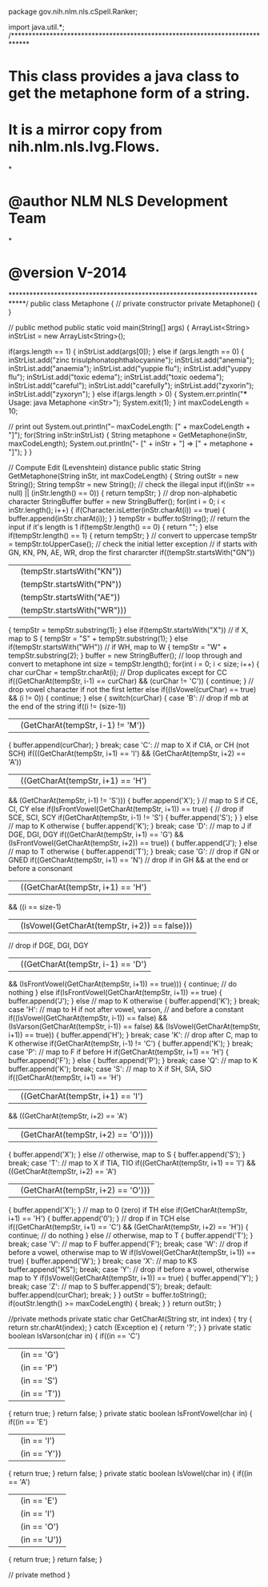 package gov.nih.nlm.nls.cSpell.Ranker;

import java.util.*;
/*****************************************************************************
* This class provides a java class to get the metaphone form of a string.
* It is a mirror copy from nih.nlm.nls.lvg.Flows.
*
* @author NLM NLS Development Team
*
* @version    V-2014
****************************************************************************/
public class Metaphone
{
	// private constructor
	private Metaphone()
	{
	}

	// public method
    public static void main(String[] args) 
	{
		ArrayList<String> inStrList = new ArrayList<String>();

		if(args.length == 1)
		{
			inStrList.add(args[0]);
		}
		else if (args.length == 0)
		{
			inStrList.add("zinc trisulphonatophthalocyanine");
			inStrList.add("anemia");
			inStrList.add("anaemia");
			inStrList.add("yuppie flu");
			inStrList.add("yuppy flu");
			inStrList.add("toxic edema");
			inStrList.add("toxic oedema");
			inStrList.add("careful");
			inStrList.add("carefully");
			inStrList.add("zyxorin");
			inStrList.add("zyxoryn");
		}
        else if(args.length > 0)
		{
            System.err.println("*** Usage: java Metaphone <inStr>");
            System.exit(1);
        }
		int maxCodeLength = 10;

		// print out
		System.out.println("-- maxCodeLength: [" + maxCodeLength + "]");
		for(String inStr:inStrList) 
		{
			String metaphone = GetMetaphone(inStr, maxCodeLength); 
			System.out.println("- [" + inStr + "] => [" + metaphone + "]");
		}
    }

	// Compute Edit (Levenshtein) distance
	public static String GetMetaphone(String inStr, int maxCodeLength)
	{
        String outStr = new String();
        String tempStr = new String();
        // check the illegal input
        if((inStr == null) || (inStr.length() == 0))
        {
            return tempStr;
        }
        // drop non-alphabetic character
        StringBuffer buffer = new StringBuffer();
        for(int i = 0; i < inStr.length(); i++)
        {
            if(Character.isLetter(inStr.charAt(i)) == true)
            {
                buffer.append(inStr.charAt(i));
            }
        }
        tempStr = buffer.toString();
        // return the input if it's length is 1
        if(tempStr.length() == 0)
        {
            return "";
        }
        else if(tempStr.length() == 1)
        {
            return tempStr;
        }
        // convert to uppercase
        tempStr = tempStr.toUpperCase();
        // check the initial letter exception
        // if starts with GN, KN, PN, AE, WR, drop the first chararcter
        if((tempStr.startsWith("GN"))
        || (tempStr.startsWith("KN"))
        || (tempStr.startsWith("PN"))
        || (tempStr.startsWith("AE"))
        || (tempStr.startsWith("WR")))
        {
            tempStr = tempStr.substring(1);
        }
        else if(tempStr.startsWith("X"))    // if X, map to S
        {
            tempStr = "S" + tempStr.substring(1);
        }
        else if(tempStr.startsWith("WH"))    // if WH, map to W
        {
            tempStr = "W" + tempStr.substring(2);
        }
        buffer = new StringBuffer();
        // loop through and convert to metaphone
        int size = tempStr.length(); 
        for(int i = 0; i < size; i++)
        {
            char curChar = tempStr.charAt(i);
            // Drop duplicates except for CC
            if((GetCharAt(tempStr, i-1) == curChar)
            && (curChar != 'C'))
            {
                continue;
            }
            // drop vowel character if not the first letter 
            else if((IsVowel(curChar) == true)
            && (i != 0))
            {
                continue;
            }
            else
            {
                switch(curChar)
                {
                    case 'B':    // drop if mb at the end of the string
                        if((i != (size-1))
                        || (GetCharAt(tempStr, i-1) != 'M'))
                        {
                            buffer.append(curChar);
                        }
                        break;
                    case 'C':
                        // map to X if CIA, or CH (not SCH)
                        if(((GetCharAt(tempStr, i+1) == 'I')
                         && (GetCharAt(tempStr, i+2) == 'A'))
                        || ((GetCharAt(tempStr, i+1) == 'H')
                         && (GetCharAt(tempStr, i-1) != 'S')))
                        {
                            buffer.append('X');
                        }
                        // map to S if CE, CI, CY
                        else if(IsFrontVowel(GetCharAt(tempStr, i+1)) == true)
                        {
                            // drop if SCE, SCI, SCY
                            if(GetCharAt(tempStr, i-1) != 'S')
                            {
                                buffer.append('S');
                            }
                        }
                        else // map to K otherwise
                        {
                            buffer.append('K');
                        }
                        break;
                    case 'D':
                        // map to J if DGE, DGI, DGY
                        if((GetCharAt(tempStr, i+1) == 'G')
                        && (IsFrontVowel(GetCharAt(tempStr, i+2)) == true))
                        {
                            buffer.append('J');
                        }
                        else    // map to T otherwise
                        {
                            buffer.append('T');
                        }
                        break;
                    case 'G':
                        // drop if GN or GNED
                        if((GetCharAt(tempStr, i+1) == 'N')
                        // drop if in GH && at the end or before a consonant
                        || ((GetCharAt(tempStr, i+1) == 'H')
                         && ((i == size-1) 
                          || (IsVowel(GetCharAt(tempStr, i+2)) == false)))
                        // drop if DGE, DGI, DGY
                        || ((GetCharAt(tempStr, i-1) == 'D')
                         && (IsFrontVowel(GetCharAt(tempStr, i+1)) == true)))
                        {
                            continue; // do nothing
                        }
                        else if(IsFrontVowel(GetCharAt(tempStr, i+1)) == true)
                        {
                            buffer.append('J');
                        }
                        else    // map to K otherwise
                        {
                            buffer.append('K');
                        }
                        break;
                    case 'H':
                        // map to H if not after vowel, varson, 
                        // and before a constant 
                        if((IsVowel(GetCharAt(tempStr, i-1)) == false)
                        && (IsVarson(GetCharAt(tempStr, i-1)) == false)
                        && (IsVowel(GetCharAt(tempStr, i+1)) == true))
                        {
                            buffer.append('H');
                        }
                        break;
                    case 'K':
                        // drop after C, map to K otherwise
                        if(GetCharAt(tempStr, i-1) != 'C')
                        {
                            buffer.append('K');
                        }
                        break;
                    case 'P':
                        // map to F if before H
                        if(GetCharAt(tempStr, i+1) == 'H')
                        {
                            buffer.append('F');
                        }
                        else
                        {
                            buffer.append('P');
                        }
                        break;
                    case 'Q':        // map to K
                        buffer.append('K');
                        break;
                    case 'S':
                        // map to X if SH, SIA, SIO
                        if((GetCharAt(tempStr, i+1) == 'H')
                        || ((GetCharAt(tempStr, i+1) == 'I')
                         && ((GetCharAt(tempStr, i+2) == 'A')
                          || (GetCharAt(tempStr, i+2) == 'O'))))
                        {
                            buffer.append('X');
                        }
                        else // otherwise, map to S
                        {
                            buffer.append('S');
                        }
                        break;
                    case 'T':
                        // map to X if TIA, TIO
                        if((GetCharAt(tempStr, i+1) == 'I')
                        && ((GetCharAt(tempStr, i+2) == 'A')
                         || (GetCharAt(tempStr, i+2) == 'O')))
                        {
                            buffer.append('X');
                        }
                        // map to 0 (zero) if TH
                        else if(GetCharAt(tempStr, i+1) == 'H')
                        {
                            buffer.append('0');
                        }
                        // drop if in TCH
                        else if((GetCharAt(tempStr, i+1) == 'C')
                        && (GetCharAt(tempStr, i+2) == 'H'))
                        {
                            continue;  // do nothing
                        }
                        else    // otherwise, map to T
                        {
                            buffer.append('T');
                        }
                        break;
                    case 'V':        // map to F
                        buffer.append('F');
                        break;
                    case 'W':    // drop if before a vowel, otherwise map to W
                        if(IsVowel(GetCharAt(tempStr, i+1)) == true)
                        {
                            buffer.append('W');
                        }
                        break;
                    case 'X':        // map to KS
                        buffer.append("KS");
                        break;
                    case 'Y':    // drop if before a vowel, otherwise map to Y
                        if(IsVowel(GetCharAt(tempStr, i+1)) == true)
                        {
                            buffer.append('Y');
                        }
                        break;
                    case 'Z':        // map to S
                        buffer.append('S');
                        break;
                    default:
                        buffer.append(curChar);
                        break;
                }
            }
            outStr = buffer.toString();
            if(outStr.length() >= maxCodeLength)
            {
                break;
            }
        }
        return outStr;
    }

	//private methods
    private static char GetCharAt(String str, int index)
    {
        try
        {
            return str.charAt(index);
        }
        catch (Exception e)
        {
            return '?';
        }
    }
    private static boolean IsVarson(char in)
    {
        if((in == 'C')
        || (in == 'G')
        || (in == 'P')
        || (in == 'S')
        || (in == 'T'))
        {
            return true;
        }
        return false;
    }
    private static boolean IsFrontVowel(char in)
    {
        if((in == 'E')
        || (in == 'I')
        || (in == 'Y'))
        {
            return true;
        }
        return false;
    }
    private static boolean IsVowel(char in)
    {
        if((in == 'A')
        || (in == 'E')
        || (in == 'I')
        || (in == 'O')
        || (in == 'U'))
        {
            return true;
        }
        return false;
    }

	// private method
}
